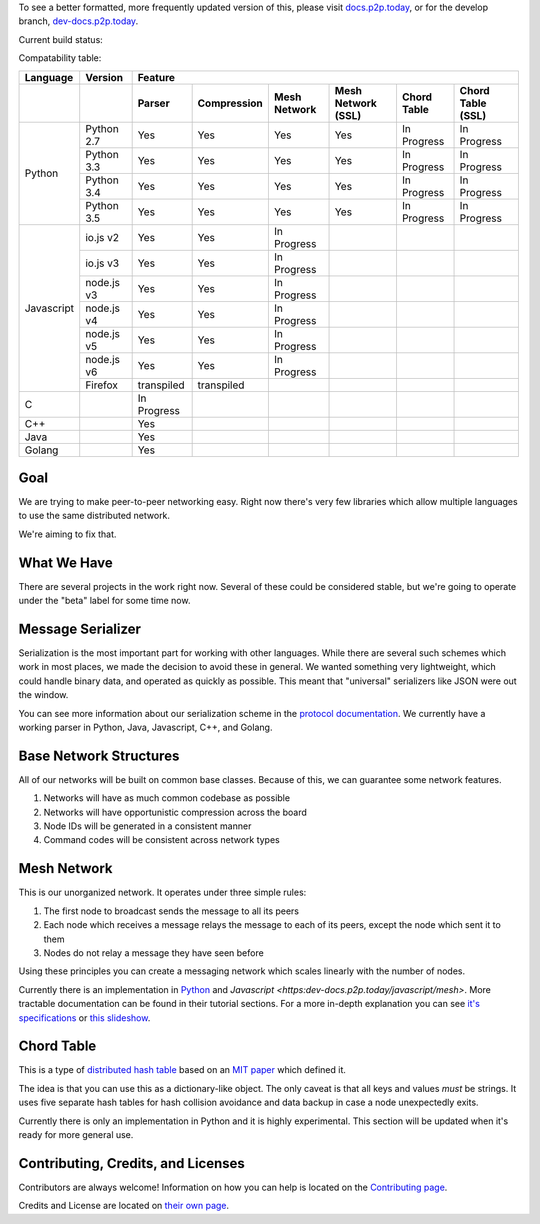 .. |shippable| image:: https://img.shields.io/shippable/5750887b2a8192902e225466/develop.svg?maxAge=3600&label=Linux
    :target: https://app.shippable.com/projects/5750887b2a8192902e225466

.. |travis| image:: https://img.shields.io/travis/gappleto97/p2p-project/develop.svg?maxAge=3600&label=OSX
    :target: https://travis-ci.org/gappleto97/p2p-project

.. |appveyor| image:: https://img.shields.io/appveyor/ci/gappleto97/p2p-project/develop.svg?maxAge=3600&label=Windows
    :target: https://ci.appveyor.com/project/gappleto97/p2p-project

.. |codeclimate| image:: https://img.shields.io/codeclimate/github/gappleto97/p2p-project.svg?maxAge=3600
    :target: https://codeclimate.com/github/gappleto97/p2p-project

.. |codecov| image:: https://img.shields.io/codecov/c/github/gappleto97/p2p-project/develop.svg?maxAge=3600
    :target: https://codecov.io/gh/gappleto97/p2p-project

.. |waffleio_queued| image:: https://img.shields.io/waffle/label/gappleto97/p2p-project/queued.svg?maxAge=3600&labal=queued
    :target: https://waffle.io/gappleto97/p2p-project

.. |waffleio_in_progress| image:: https://img.shields.io/waffle/label/gappleto97/p2p-project/in%20progress.svg?maxAge=3600&labal=in%20progress
    :target: https://waffle.io/gappleto97/p2p-project

.. |waffleio_in_review| image:: https://img.shields.io/waffle/label/gappleto97/p2p-project/in%20review.svg?maxAge=3600&label=in%20review
    :target: https://waffle.io/gappleto97/p2p-project

To see a better formatted, more frequently updated version of this, please visit `docs.p2p.today <https://docs.p2p.today>`_, or for the develop branch, `dev-docs.p2p.today <https://dev-docs.p2p.today>`_.

Current build status:

|shippable| |travis| |appveyor| |codeclimate| |codecov|

|waffleio_queued| |waffleio_in_progress| |waffleio_in_review|

Compatability table:

+------------+-------------+-------------+-------------+--------------+--------------------+-------------+-------------------+
|  Language  | Version     |                                           Feature                                               |
+------------+-------------+-------------+-------------+--------------+--------------------+-------------+-------------------+
|            |             | Parser      | Compression | Mesh Network | Mesh Network (SSL) | Chord Table | Chord Table (SSL) |
+============+=============+=============+=============+==============+====================+=============+===================+
| Python     | Python 2.7  | Yes         | Yes         | Yes          | Yes                | In Progress | In Progress       |
|            +-------------+-------------+-------------+--------------+--------------------+-------------+-------------------+
|            | Python 3.3  | Yes         | Yes         | Yes          | Yes                | In Progress | In Progress       |
|            +-------------+-------------+-------------+--------------+--------------------+-------------+-------------------+
|            | Python 3.4  | Yes         | Yes         | Yes          | Yes                | In Progress | In Progress       |
|            +-------------+-------------+-------------+--------------+--------------------+-------------+-------------------+
|            | Python 3.5  | Yes         | Yes         | Yes          | Yes                | In Progress | In Progress       |
+------------+-------------+-------------+-------------+--------------+--------------------+-------------+-------------------+
| Javascript | io.js v2    | Yes         | Yes         | In Progress  |                    |             |                   |
|            +-------------+-------------+-------------+--------------+--------------------+-------------+-------------------+
|            | io.js v3    | Yes         | Yes         | In Progress  |                    |             |                   |
|            +-------------+-------------+-------------+--------------+--------------------+-------------+-------------------+
|            | node.js v3  | Yes         | Yes         | In Progress  |                    |             |                   |
|            +-------------+-------------+-------------+--------------+--------------------+-------------+-------------------+
|            | node.js v4  | Yes         | Yes         | In Progress  |                    |             |                   |
|            +-------------+-------------+-------------+--------------+--------------------+-------------+-------------------+
|            | node.js v5  | Yes         | Yes         | In Progress  |                    |             |                   |
|            +-------------+-------------+-------------+--------------+--------------------+-------------+-------------------+
|            | node.js v6  | Yes         | Yes         | In Progress  |                    |             |                   |
|            +-------------+-------------+-------------+--------------+--------------------+-------------+-------------------+
|            | Firefox     | transpiled  | transpiled  |              |                    |             |                   |
+------------+-------------+-------------+-------------+--------------+--------------------+-------------+-------------------+
| C          |             | In Progress |             |              |                    |             |                   |
+------------+-------------+-------------+-------------+--------------+--------------------+-------------+-------------------+
| C++        |             | Yes         |             |              |                    |             |                   |
+------------+-------------+-------------+-------------+--------------+--------------------+-------------+-------------------+
| Java       |             | Yes         |             |              |                    |             |                   |
+------------+-------------+-------------+-------------+--------------+--------------------+-------------+-------------------+
| Golang     |             | Yes         |             |              |                    |             |                   |
+------------+-------------+-------------+-------------+--------------+--------------------+-------------+-------------------+

Goal
~~~~

We are trying to make peer-to-peer networking easy. Right now there's very few libraries which allow multiple languages to use the same distributed network.

We're aiming to fix that.

What We Have
~~~~~~~~~~~~

There are several projects in the work right now. Several of these could be considered stable, but we're going to operate under the "beta" label for some time now.

Message Serializer
~~~~~~~~~~~~~~~~~~

Serialization is the most important part for working with other languages. While there are several such schemes which work in most places, we made the decision to avoid these in general. We wanted something very lightweight, which could handle binary data, and operated as quickly as possible. This meant that "universal" serializers like JSON were out the window.

You can see more information about our serialization scheme in the `protocol documentation <./docs/protocol/serialization.rst>`_. We currently have a working parser in Python, Java, Javascript, C++, and Golang.

Base Network Structures
~~~~~~~~~~~~~~~~~~~~~~~

All of our networks will be built on common base classes. Because of this, we can guarantee some network features.

#. Networks will have as much common codebase as possible
#. Networks will have opportunistic compression across the board
#. Node IDs will be generated in a consistent manner
#. Command codes will be consistent across network types

Mesh Network
~~~~~~~~~~~~

This is our unorganized network. It operates under three simple rules:

#. The first node to broadcast sends the message to all its peers
#. Each node which receives a message relays the message to each of its peers, except the node which sent it to them
#. Nodes do not relay a message they have seen before

Using these principles you can create a messaging network which scales linearly with the number of nodes.

Currently there is an implementation in `Python <https:dev-docs.p2p.today/python/mesh>`_ and `Javascript <https:dev-docs.p2p.today/javascript/mesh>`. More tractable documentation can be found in their tutorial sections. For a more in-depth explanation you can see `it's specifications <https:dev-docs.p2p.today/protocol/mesh>`_ or `this slideshow <http://slides.p2p.today/>`_.

Chord Table
~~~~~~~~~~~

This is a type of `distributed hash table <https://en.wikipedia.org/wiki/Distributed_hash_table>`_ based on an `MIT paper <https://pdos.csail.mit.edu/papers/chord:sigcomm01/chord_sigcomm.pdf>`_ which defined it.

The idea is that you can use this as a dictionary-like object. The only caveat is that all keys and values *must* be strings. It uses five separate hash tables for hash collision avoidance and data backup in case a node unexpectedly exits.

Currently there is only an implementation in Python and it is highly experimental. This section will be updated when it's ready for more general use.

Contributing, Credits, and Licenses
~~~~~~~~~~~~~~~~~~~~~~~~~~~~~~~~~~~

Contributors are always welcome! Information on how you can help is located on the `Contributing page <./CONTRIBUTING.rst>`_.

Credits and License are located on `their own page <./docs/License.rst>`_.
